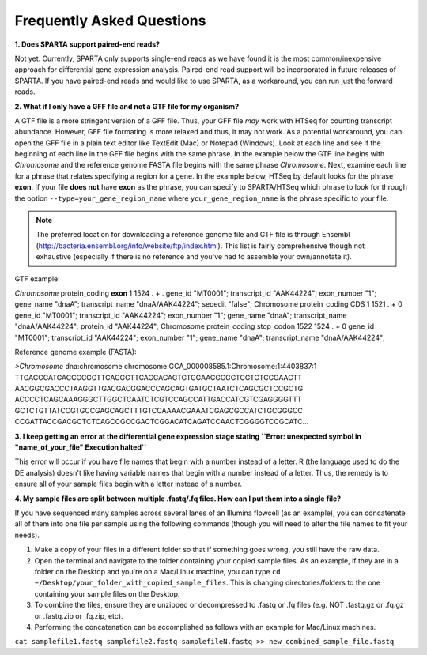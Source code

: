 .. _faq:

Frequently Asked Questions
==========================

**1. Does SPARTA support paired-end reads?**

Not yet. Currently, SPARTA only supports single-end reads as we have found it is the most common/inexpensive approach for differential   gene expression analysis. Paired-end read support will be incorporated in future releases of SPARTA. If you have paired-end reads and would like to use SPARTA, as a workaround, you can run just the forward reads.

**2. What if I only have a GFF file and not a GTF file for my organism?**

A GTF file is a more stringent version of a GFF file. Thus, your GFF file *may* work with HTSeq for counting transcript abundance. However, GFF file formating is more relaxed and thus, it may not work. As a potential workaround, you can open the GFF file in a plain text editor like TextEdit (Mac) or Notepad (Windows). Look at each line and see if the beginning of each line in the GFF file begins with the same phrase. In the example below the GTF line begins with *Chromosome* and the reference genome FASTA file begins with the same phrase *Chromosome*. Next, examine each line for a phrase that relates specifying a region for a gene. In the example below, HTSeq by default looks for the phrase **exon**. If your file **does not** have **exon** as the phrase, you can specify to SPARTA/HTSeq which phrase to look for through the option ``--type=your_gene_region_name`` where ``your_gene_region_name`` is the phrase specific to your file.

.. note:: The preferred location for downloading a reference genome file and GTF file is through Ensembl (http://bacteria.ensembl.org/info/website/ftp/index.html). This list is fairly comprehensive though not exhaustive (especially if there is no reference and you've had to assemble your own/annotate it).

GTF example:

*Chromosome*	protein_coding	**exon**	1	1524	.	+	.	 gene_id "MT0001"; transcript_id "AAK44224"; exon_number "1"; gene_name "dnaA"; transcript_name "dnaA/AAK44224"; seqedit "false";
Chromosome	protein_coding	CDS	1	1521	.	+	0	 gene_id "MT0001"; transcript_id "AAK44224"; exon_number "1"; gene_name "dnaA"; transcript_name "dnaA/AAK44224"; protein_id "AAK44224";
Chromosome	protein_coding	stop_codon	1522	1524	.	+	0	 gene_id "MT0001"; transcript_id "AAK44224"; exon_number "1"; gene_name "dnaA"; transcript_name "dnaA/AAK44224";

Reference genome example (FASTA):

*>Chromosome* dna:chromosome chromosome:GCA_000008585.1:Chromosome:1:4403837:1
TTGACCGATGACCCCGGTTCAGGCTTCACCACAGTGTGGAACGCGGTCGTCTCCGAACTT
AACGGCGACCCTAAGGTTGACGACGGACCCAGCAGTGATGCTAATCTCAGCGCTCCGCTG
ACCCCTCAGCAAAGGGCTTGGCTCAATCTCGTCCAGCCATTGACCATCGTCGAGGGGTTT
GCTCTGTTATCCGTGCCGAGCAGCTTTGTCCAAAACGAAATCGAGCGCCATCTGCGGGCC
CCGATTACCGACGCTCTCAGCCGCCGACTCGGACATCAGATCCAACTCGGGGTCCGCATC...

**3. I keep getting an error at the differential gene expression stage stating ``Error: unexpected symbol in "name_of_your_file" Execution halted``**

This error will occur if you have file names that begin with a number instead of a letter. R (the language used to do the DE analysis) doesn't like having variable names that begin with a number instead of a letter. Thus, the remedy is to ensure all of your sample files begin with a letter instead of a number.

**4. My sample files are split between multiple .fastq/.fq files. How can I put them into a single file?**

If you have sequenced many samples across several lanes of an Illumina flowcell (as an example), you can concatenate all of them into one file per sample using the following commands (though you will need to alter the file names to fit your needs).

1. Make a copy of your files in a different folder so that if something goes wrong, you still have the raw data.

2. Open the terminal and navigate to the folder containing your copied sample files. As an example, if they are in a folder on the Desktop and you're on a Mac/Linux machine, you can type ``cd ~/Desktop/your_folder_with_copied_sample_files``. This is changing directories/folders to the one containing your sample files on the Desktop.

3. To combine the files, ensure they are unzipped or decompressed to .fastq or .fq files (e.g. NOT .fastq.gz or .fq.gz or .fastq.zip or .fq.zip, etc).

4. Performing the concatenation can be accomplished as follows with an example for Mac/Linux machines.

``cat samplefile1.fastq samplefile2.fastq samplefileN.fastq >> new_combined_sample_file.fastq``
